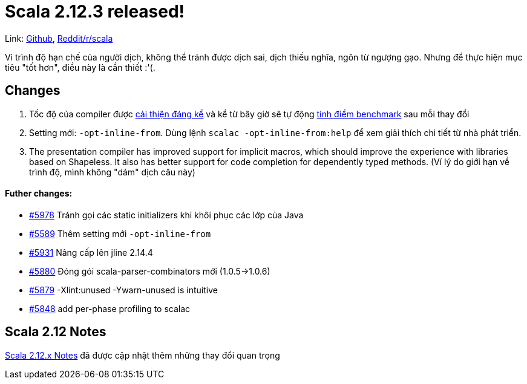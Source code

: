 = Scala 2.12.3 released!
// See https://hubpress.gitbooks.io/hubpress-knowledgebase/content/ for information about the parameters.
// :hp-image: /covers/cover.png
// :published_at: 2019-01-31
:hp-tags: Scala
// :hp-alt-title: My English Title

Link: https://github.com/scala/scala/releases/tag/v2.12.3[Github], https://www.reddit.com/r/scala/comments/6q11l8/scala_2123_released/[Reddit/r/scala]

Vì trình độ hạn chế của người dịch, không thể tránh được dịch sai, dịch thiếu nghĩa, ngôn từ ngượng gạo. Nhưng để thực hiện mục tiêu "tốt hơn", điều này là cần thiết :'(.

== Changes
. Tốc độ của compiler được https://developer.lightbend.com/blog/2017-06-12-faster-scala-compiler/[cải thiện đáng kể] và kể từ bây giờ sẽ tự động https://scala-ci.typesafe.com/grafana/dashboard/db/scala-benchmark[tính điểm benchmark] sau mỗi thay đổi
. Setting mới: `-opt-inline-from`. Dùng lệnh `scalac -opt-inline-from:help` để xem giải thích chi tiết từ nhà phát triển.
. The presentation compiler has improved support for implicit macros, which should improve the experience with libraries based on Shapeless. It also has better support for code completion for dependently typed methods. (Ví lý do giới hạn về trình độ, mình không "dám" dịch câu này)

==== Futher changes:
* https://github.com/scala/scala/pull/5978[#5978] Tránh gọi các static initializers khi khôi phục các lớp của Java
* https://github.com/scala/scala/pull/5589[#5589] Thêm setting mới `-opt-inline-from`
* https://github.com/scala/scala/pull/5931[#5931] Nâng cấp lên jline 2.14.4
* https://github.com/scala/scala/pull/5880[#5880] Đóng gói scala-parser-combinators mới (1.0.5->1.0.6)
* https://github.com/scala/scala/pull/5879[#5879] -Xlint:unused -Ywarn-unused is intuitive
* https://github.com/scala/scala/pull/5848[#5848] add per-phase profiling to scalac

== Scala 2.12 Notes
https://github.com/scala/scala/releases/v2.12.0[Scala 2.12.x Notes] đã được cập nhật thêm những thay đổi quan trọng